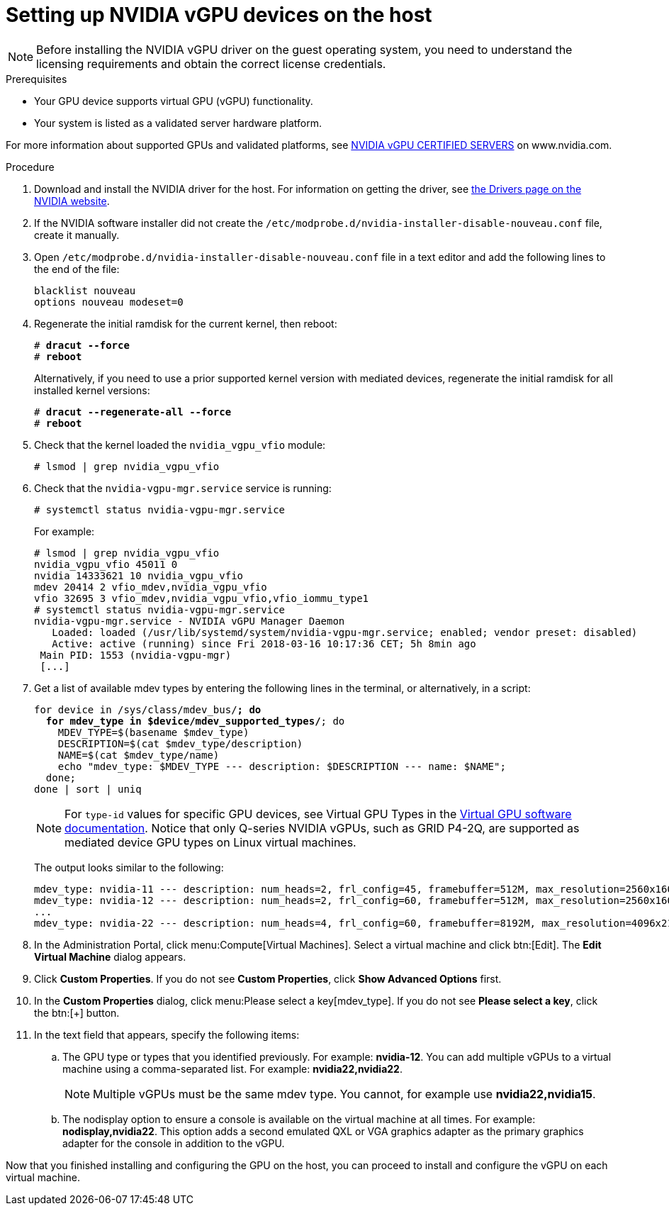 // Module included in the following assemblies:
//
// assembly_managing-nvidia-vgpu-devices


[id="proc_setting-up-nvidia-vgpu-devices_{context}"]
= Setting up NVIDIA vGPU devices on the host

[NOTE]
====
Before installing the NVIDIA vGPU driver on the guest operating system, you need to understand the licensing requirements and obtain the correct license credentials.
====

[id='prerequisites-{context}']
.Prerequisites

* Your GPU device supports virtual GPU (vGPU) functionality.

* Your system is listed as a validated server hardware platform.

For more information about supported GPUs and validated platforms, see link:https://www.nvidia.com/en-us/data-center/resources/vgpu-certified-servers/[NVIDIA vGPU CERTIFIED SERVERS] on www.nvidia.com.

//== Before You Begin
.Procedure

. Download and install the NVIDIA driver for the host. For information on getting the driver, see link:https://www.nvidia.com/Download/index.aspx?lang=en-us[the Drivers page on the NVIDIA website].
[discrete]
//== Configuring the Host

. If the NVIDIA software installer did not create the [filename]`/etc/modprobe.d/nvidia-installer-disable-nouveau.conf` file, create it manually.

. Open [filename]`/etc/modprobe.d/nvidia-installer-disable-nouveau.conf` file in a text editor and add the following lines to the end of the file:
+
[source,bash,subs=+quotes]
----
blacklist nouveau
options nouveau modeset=0
----

. Regenerate the initial ramdisk for the current kernel, then reboot:
+
[source,bash,subs=+quotes]
----
# *dracut --force*
# *reboot*
----
+
Alternatively, if you need to use a prior supported kernel version with mediated devices, regenerate the initial ramdisk for all installed kernel versions:
+
[source,bash,subs=+quotes]
----
# *dracut --regenerate-all --force*
# *reboot*
----

. Check that the kernel loaded the [filename]`nvidia_vgpu_vfio` module:
+
[source,bash,subs=+quotes]
----
# lsmod | grep nvidia_vgpu_vfio
----

. Check that the `nvidia-vgpu-mgr.service` service is running:
+
[source,bash,subs=+quotes]
----
# systemctl status nvidia-vgpu-mgr.service
----
+
For example:
+
[source,bash,subs=+quotes]
----
# lsmod | grep nvidia_vgpu_vfio
nvidia_vgpu_vfio 45011 0
nvidia 14333621 10 nvidia_vgpu_vfio
mdev 20414 2 vfio_mdev,nvidia_vgpu_vfio
vfio 32695 3 vfio_mdev,nvidia_vgpu_vfio,vfio_iommu_type1
# systemctl status nvidia-vgpu-mgr.service
nvidia-vgpu-mgr.service - NVIDIA vGPU Manager Daemon
   Loaded: loaded (/usr/lib/systemd/system/nvidia-vgpu-mgr.service; enabled; vendor preset: disabled)
   Active: active (running) since Fri 2018-03-16 10:17:36 CET; 5h 8min ago
 Main PID: 1553 (nvidia-vgpu-mgr)
 [...]
----
// ############## From here to the end of the procedure is unique to RHV and needs to be conditionalized as such.
. Get a list of available mdev types by entering the following lines in the terminal, or alternatively, in a script:
+
[source,bash,subs=+quotes]
----
for device in /sys/class/mdev_bus/*; do
  for mdev_type in $device/mdev_supported_types/*; do
    MDEV_TYPE=$(basename $mdev_type)
    DESCRIPTION=$(cat $mdev_type/description)
    NAME=$(cat $mdev_type/name)
    echo "mdev_type: $MDEV_TYPE --- description: $DESCRIPTION --- name: $NAME";
  done;
done | sort | uniq
----
+
[NOTE]
====
For `type-id` values for specific GPU devices, see Virtual GPU Types in the  link:https://docs.nvidia.com/grid/latest/grid-vgpu-user-guide/index.html#virtual-gpu-types-grid[Virtual GPU software documentation]. Notice that only Q-series NVIDIA vGPUs, such as GRID P4-2Q, are supported as mediated device GPU types on Linux virtual machines.
====
+
The output looks similar to the following:
+
[source,bash,subs=+quotes]
----
mdev_type: nvidia-11 --- description: num_heads=2, frl_config=45, framebuffer=512M, max_resolution=2560x1600, max_instance=16 --- name: GRID M60-0B
mdev_type: nvidia-12 --- description: num_heads=2, frl_config=60, framebuffer=512M, max_resolution=2560x1600, max_instance=16 --- name: GRID M60-0Q
...
mdev_type: nvidia-22 --- description: num_heads=4, frl_config=60, framebuffer=8192M, max_resolution=4096x2160, max_instance=1 --- name: GRID M60-8Q
----

. In the Administration Portal, click menu:Compute[Virtual Machines]. Select a virtual machine and click btn:[Edit]. The *Edit Virtual Machine* dialog appears.

. Click *Custom Properties*. If you do not see *Custom Properties*, click *Show Advanced Options* first.

. In the *Custom Properties* dialog, click menu:Please select a key[mdev_type]. If you do not see *Please select a key*, click the btn:[+] button.

. In the text field that appears, specify the following items:
.. The GPU type or types that you identified previously. For example: *nvidia-12*. You can add multiple vGPUs to a virtual machine using a comma-separated list. For example: *nvidia22,nvidia22*.
+
[NOTE]
====
Multiple vGPUs must be the same mdev type. You cannot, for example use *nvidia22,nvidia15*.
====
+
.. The nodisplay option to ensure a console is available on the virtual machine at all times. For example: *nodisplay,nvidia22*. This option adds a second emulated QXL or VGA graphics adapter as the primary graphics adapter for the console in addition to the vGPU.

// ############ The following steps are unique to RHEL and need to be conditionalized as such.

////
. Write a device UUID to */sys/class/mdev_bus/`pci_dev`/mdev_supported_types/`type-id`/create*, where `pci_dev` is the PCI address of the host GPU, and `type-id` is an ID of the host GPU type.
+
The following example shows how to create a mediated device of the `nvidia-63` vGPU type on an NVIDIA Tesla P4 card:
+
[source,bash,subs=+quotes]
--
# *uuidgen*
30820a6f-b1a5-4503-91ca-0c10ba58692a
# *echo "30820a6f-b1a5-4503-91ca-0c10ba58692a" > /sys/class/mdev_bus/0000:01:00.0/mdev_supported_types/nvidia-63/create*
--
+
[NOTE]
--
For `type-id` values for specific GPU devices, see the link:https://docs.nvidia.com/grid/latest/grid-vgpu-user-guide/index.html#virtual-gpu-types-grid[Virtual GPU software documentation]. Note that only Q-series NVIDIA vGPUs, such as GRID P4-2Q, are supported as mediated device GPU types on Linux VMs.
--

. Add the following lines to the *<devices/>* sections in the XML configurations of guests that you want to share the vGPU resources. Use the UUID value generated by the *uuidgen* command in the previous step. Each UUID can only be assigned to one guest at a time.
+
[source, XML]
--
<hostdev mode='subsystem' type='mdev' managed='no' model='vfio-pci'>
  <source>
    <address uuid='30820a6f-b1a5-4503-91ca-0c10ba58692a'/>
  </source>
</hostdev>
--
+
[IMPORTANT]
--
For the vGPU mediated devices to work properly on the assigned guests, NVIDIA vGPU guest software licensing needs to be set up for the guests. For further information and instructions, see link:https://docs.nvidia.com/grid/latest/index.html#virtual-gpu-licensing[the NVIDIA virtual GPU software documentation].
--

////

Now that you finished installing and configuring the GPU on the host, you can proceed to install and configure the vGPU on each virtual machine.
